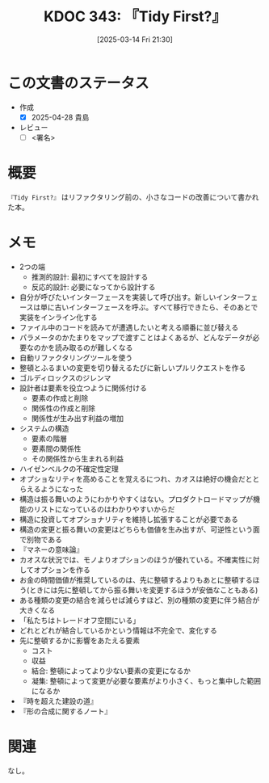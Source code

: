 :properties:
:ID: 20250314T213044
:mtime:    20250428164929
:ctime:    20250314213054
:end:
#+title:      KDOC 343: 『Tidy First?』
#+date:       [2025-03-14 Fri 21:30]
#+filetags:   :draft:book:
#+identifier: 20250314T213044

# (denote-rename-file-using-front-matter (buffer-file-name) 0)
# (save-excursion (while (re-search-backward ":draft" nil t) (replace-match "")))
# (flush-lines "^\\#\s.+?")

# ====ポリシー。
# 1ファイル1アイデア。
# 1ファイルで内容を完結させる。
# 常にほかのエントリとリンクする。
# 自分の言葉を使う。
# 参考文献を残しておく。
# 文献メモの場合は、感想と混ぜないこと。1つのアイデアに反する
# ツェッテルカステンの議論に寄与するか。それで本を書けと言われて書けるか
# 頭のなかやツェッテルカステンにある問いとどのようにかかわっているか
# エントリ間の接続を発見したら、接続エントリを追加する。カード間にあるリンクの関係を説明するカード。
# アイデアがまとまったらアウトラインエントリを作成する。リンクをまとめたエントリ。
# エントリを削除しない。古いカードのどこが悪いかを説明する新しいカードへのリンクを追加する。
# 恐れずにカードを追加する。無意味の可能性があっても追加しておくことが重要。
# 個人の感想・意思表明ではない。事実や書籍情報に基づいている

# ====永久保存メモのルール。
# 自分の言葉で書く。
# 後から読み返して理解できる。
# 他のメモと関連付ける。
# ひとつのメモにひとつのことだけを書く。
# メモの内容は1枚で完結させる。
# 論文の中に組み込み、公表できるレベルである。

# ====水準を満たす価値があるか。
# その情報がどういった文脈で使えるか。
# どの程度重要な情報か。
# そのページのどこが本当に必要な部分なのか。
# 公表できるレベルの洞察を得られるか

# ====フロー。
# 1. 「走り書きメモ」「文献メモ」を書く
# 2. 1日1回既存のメモを見て、自分自身の研究、思考、興味にどのように関係してくるかを見る
# 3. 追加すべきものだけ追加する

* この文書のステータス
- 作成
  - [X] 2025-04-28 貴島
- レビュー
  - [ ] <署名>
# (progn (kill-line -1) (insert (format "  - [X] %s 貴島" (format-time-string "%Y-%m-%d"))))

# チェックリスト ================
# 関連をつけた。
# タイトルがフォーマット通りにつけられている。
# 内容をブラウザに表示して読んだ(作成とレビューのチェックは同時にしない)。
# 文脈なく読めるのを確認した。
# おばあちゃんに説明できる。
# いらない見出しを削除した。
# タグを適切にした。
# すべてのコメントを削除した。
* 概要
:LOGBOOK:
CLOCK: [2025-03-14 Fri 22:33]--[2025-03-14 Fri 22:58] =>  0:25
CLOCK: [2025-03-14 Fri 22:07]--[2025-03-14 Fri 22:32] =>  0:25
:END:
# 本文(見出しも設定する)

~『Tidy First?』~ はリファクタリング前の、小さなコードの改善について書かれた本。

* メモ
- 2つの端
  - 推測的設計: 最初にすべてを設計する
  - 反応的設計: 必要になってから設計する
- 自分が呼びたいインターフェースを実装して呼び出す。新しいインターフェースは単に古いインターフェースを呼ぶ。すべて移行できたら、そのあとで実装をインライン化する
- ファイル中のコードを読みてが遭遇したいと考える順番に並び替える
- パラメータのかたまりをマップで渡すことはよくあるが、どんなデータが必要なのかを読み取るのが難しくなる
- 自動リファクタリングツールを使う
- 整頓とふるまいの変更を切り替えるたびに新しいプルリクエストを作る
- ゴルディロックスのジレンマ
- 設計者は要素を役立つように関係付ける
  - 要素の作成と削除
  - 関係性の作成と削除
  - 関係性が生み出す利益の増加
- システムの構造
  - 要素の階層
  - 要素間の関係性
  - その関係性から生まれる利益
- ハイゼンベルクの不確定性定理
- オプショなリティを高めることを覚えるにつれ、カオスは絶好の機会だととらえるようになった
- 構造は振る舞いのようにわかりやすくはない。プロダクトロードマップが機能のリストになっているのはわかりやすいからだ
- 構造に投資してオプショナリティを維持し拡張することが必要である
- 構造の変更と振る舞いの変更はどちらも価値を生み出すが、可逆性という面で別物である
- 『マネーの意味論』
- カオスな状況では、モノよりオプションのほうが優れている。不確実性に対してオプションを作る
- お金の時間価値が推奨しているのは、先に整頓するよりもあとに整頓するほう(ときには先に整頓してから振る舞いを変更するほうが安価なこともある)
- ある種類の変更の結合を減らせば減らすほど、別の種類の変更に伴う結合が大きくなる
- 「私たちはトレードオフ空間にいる」
- どれとどれが結合しているかという情報は不完全で、変化する
- 先に整頓するかに影響をあたえる要素
  - コスト
  - 収益
  - 結合: 整頓によってより少ない要素の変更になるか
  - 凝集: 整頓によって変更が必要な要素がより小さく、もっと集中した範囲になるか
- 『時を超えた建設の道』
- 『形の合成に関するノート』

* 関連
# 関連するエントリ。なぜ関連させたか理由を書く。意味のあるつながりを意識的につくる。
# この事実は自分のこのアイデアとどう整合するか。
# この現象はあの理論でどう説明できるか。
# ふたつのアイデアは互いに矛盾するか、互いを補っているか。
# いま聞いた内容は以前に聞いたことがなかったか。
# メモ y についてメモ x はどういう意味か。
なし。
